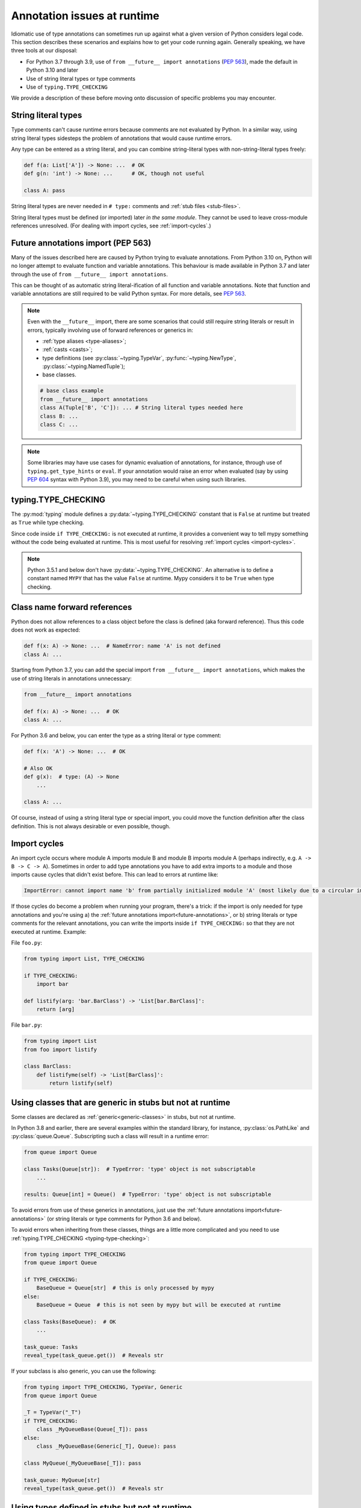 .. _runtime_troubles:

Annotation issues at runtime
============================

Idiomatic use of type annotations can sometimes run up against what a given
version of Python considers legal code. This section describes these scenarios
and explains how to get your code running again. Generally speaking, we have
three tools at our disposal:

* For Python 3.7 through 3.9, use of ``from __future__ import annotations``
  (:pep:`563`), made the default in Python 3.10 and later
* Use of string literal types or type comments
* Use of ``typing.TYPE_CHECKING``

We provide a description of these before moving onto discussion of specific
problems you may encounter.

.. _string-literal-types:

String literal types
--------------------

Type comments can't cause runtime errors because comments are not evaluated by
Python. In a similar way, using string literal types sidesteps the problem of
annotations that would cause runtime errors.

Any type can be entered as a string literal, and you can combine
string-literal types with non-string-literal types freely:

.. code-block:: python

   def f(a: List['A']) -> None: ...  # OK
   def g(n: 'int') -> None: ...      # OK, though not useful

   class A: pass

String literal types are never needed in ``# type:`` comments and :ref:`stub files <stub-files>`.

String literal types must be defined (or imported) later *in the same module*.
They cannot be used to leave cross-module references unresolved.  (For dealing
with import cycles, see :ref:`import-cycles`.)

.. _future-annotations:

Future annotations import (PEP 563)
-----------------------------------

Many of the issues described here are caused by Python trying to evaluate
annotations. From Python 3.10 on, Python will no longer attempt to evaluate
function and variable annotations. This behaviour is made available in Python
3.7 and later through the use of ``from __future__ import annotations``.

This can be thought of as automatic string literal-ification of all function and
variable annotations. Note that function and variable annotations are still
required to be valid Python syntax. For more details, see :pep:`563`.

.. note::

    Even with the ``__future__`` import, there are some scenarios that could
    still require string literals or result in errors, typically involving use
    of forward references or generics in:

    * :ref:`type aliases <type-aliases>`;
    * :ref:`casts <casts>`;
    * type definitions (see :py:class:`~typing.TypeVar`, :py:func:`~typing.NewType`, :py:class:`~typing.NamedTuple`);
    * base classes.

    .. code-block:: python

        # base class example
        from __future__ import annotations
        class A(Tuple['B', 'C']): ... # String literal types needed here
        class B: ...
        class C: ...

.. note::

    Some libraries may have use cases for dynamic evaluation of annotations, for
    instance, through use of ``typing.get_type_hints`` or ``eval``. If your
    annotation would raise an error when evaluated (say by using :pep:`604`
    syntax with Python 3.9), you may need to be careful when using such
    libraries.

.. _typing-type-checking:

typing.TYPE_CHECKING
--------------------

The :py:mod:`typing` module defines a :py:data:`~typing.TYPE_CHECKING` constant
that is ``False`` at runtime but treated as ``True`` while type checking.

Since code inside ``if TYPE_CHECKING:`` is not executed at runtime, it provides
a convenient way to tell mypy something without the code being evaluated at
runtime. This is most useful for resolving :ref:`import cycles <import-cycles>`.

.. note::

   Python 3.5.1 and below don't have :py:data:`~typing.TYPE_CHECKING`. An
   alternative is to define a constant named ``MYPY`` that has the value
   ``False`` at runtime. Mypy considers it to be ``True`` when type checking.

Class name forward references
-----------------------------

Python does not allow references to a class object before the class is
defined (aka forward reference). Thus this code does not work as expected:

.. code-block:: python

   def f(x: A) -> None: ...  # NameError: name 'A' is not defined
   class A: ...

Starting from Python 3.7, you can add the special import ``from __future__ import annotations``,
which makes the use of string literals in annotations unnecessary:

.. code-block:: python

   from __future__ import annotations

   def f(x: A) -> None: ...  # OK
   class A: ...

For Python 3.6 and below, you can enter the type as a string literal or type comment:

.. code-block:: python

   def f(x: 'A') -> None: ...  # OK

   # Also OK
   def g(x):  # type: (A) -> None
       ...

   class A: ...

Of course, instead of using a string literal type or special import, you could move the
function definition after the class definition. This is not always
desirable or even possible, though.

.. _import-cycles:

Import cycles
-------------

An import cycle occurs where module A imports module B and module B
imports module A (perhaps indirectly, e.g. ``A -> B -> C -> A``).
Sometimes in order to add type annotations you have to add extra
imports to a module and those imports cause cycles that didn't exist
before. This can lead to errors at runtime like:

.. code-block::

   ImportError: cannot import name 'b' from partially initialized module 'A' (most likely due to a circular import)

If those cycles do become a problem when running your program, there's a trick:
if the import is only needed for type annotations and you're using a) the
:ref:`future annotations import<future-annotations>`, or b) string literals or type
comments for the relevant annotations, you can write the imports inside ``if
TYPE_CHECKING:`` so that they are not executed at runtime. Example:

File ``foo.py``:

.. code-block:: python

   from typing import List, TYPE_CHECKING

   if TYPE_CHECKING:
       import bar

   def listify(arg: 'bar.BarClass') -> 'List[bar.BarClass]':
       return [arg]

File ``bar.py``:

.. code-block:: python

   from typing import List
   from foo import listify

   class BarClass:
       def listifyme(self) -> 'List[BarClass]':
           return listify(self)

.. _not-generic-runtime:

Using classes that are generic in stubs but not at runtime
----------------------------------------------------------

Some classes are declared as :ref:`generic<generic-classes>` in stubs, but not
at runtime.

In Python 3.8 and earlier, there are several examples within the standard library,
for instance, :py:class:`os.PathLike` and :py:class:`queue.Queue`. Subscripting
such a class will result in a runtime error:

.. code-block:: python

   from queue import Queue

   class Tasks(Queue[str]):  # TypeError: 'type' object is not subscriptable
       ...

   results: Queue[int] = Queue()  # TypeError: 'type' object is not subscriptable

To avoid errors from use of these generics in annotations, just use the
:ref:`future annotations import<future-annotations>` (or string literals or type
comments for Python 3.6 and below).

To avoid errors when inheriting from these classes, things are a little more
complicated and you need to use :ref:`typing.TYPE_CHECKING
<typing-type-checking>`:

.. code-block:: python

   from typing import TYPE_CHECKING
   from queue import Queue

   if TYPE_CHECKING:
       BaseQueue = Queue[str]  # this is only processed by mypy
   else:
       BaseQueue = Queue  # this is not seen by mypy but will be executed at runtime

   class Tasks(BaseQueue):  # OK
       ...

   task_queue: Tasks
   reveal_type(task_queue.get())  # Reveals str

If your subclass is also generic, you can use the following:

.. code-block:: python

   from typing import TYPE_CHECKING, TypeVar, Generic
   from queue import Queue

   _T = TypeVar("_T")
   if TYPE_CHECKING:
       class _MyQueueBase(Queue[_T]): pass
   else:
       class _MyQueueBase(Generic[_T], Queue): pass

   class MyQueue(_MyQueueBase[_T]): pass

   task_queue: MyQueue[str]
   reveal_type(task_queue.get())  # Reveals str


Using types defined in stubs but not at runtime
-----------------------------------------------

Sometimes stubs that you're using may define types you wish to re-use that do
not exist at runtime. Importing these types naively will cause your code to fail
at runtime with ``ImportError`` or ``ModuleNotFoundError``. Similar to previous
sections, these can be dealt with by using :ref:`typing.TYPE_CHECKING
<typing-type-checking>`:

.. code-block:: python

   from typing import TYPE_CHECKING
   if TYPE_CHECKING:
       from _typeshed import SupportsLessThan

.. _generic-builtins:

Using generic builtins
----------------------

Starting with Python 3.9 (:pep:`585`), the type objects of many collections in
the standard library support subscription at runtime. This means that you no
longer have to import the equivalents from :py:mod:`typing`; you can simply use
the built-in collections or those from :py:mod:`collections.abc`:

.. code-block:: python

   from collections.abc import Sequence
   x: list[str]
   y: dict[int, str]
   z: Sequence[str] = x

There is limited support for using this syntax in Python 3.7 and later as well.
If you use ``from __future__ import annotations``, mypy will understand this
syntax in annotations. However, since this will not be supported by the Python
interpreter at runtime, make sure you're aware of the caveats mentioned in the
notes at :ref:`future annotations import<future-annotations>`.

Using X | Y syntax for Unions
-----------------------------

Starting with Python 3.10 (:pep:`604`), you can spell union types as ``x: int |
str``, instead of ``x: typing.Union[int, str]``.

There is limited support for using this syntax in Python 3.7 and later as well.
If you use ``from __future__ import annotations``, mypy will understand this
syntax in annotations, string literal types, type comments and stub files.
However, since this will not be supported by the Python interpreter at runtime
(if evaluated, ``int | str`` will raise ``TypeError: unsupported operand type(s)
for |: 'type' and 'type'``), make sure you're aware of the caveats mentioned in
the notes at :ref:`future annotations import<future-annotations>`.

Using new additions to the typing module
----------------------------------------

You may find yourself wanting to use features added to the :py:mod:`typing`
module in earlier versions of Python than the addition, for example, using any
of ``Literal``, ``Protocol``, ``TypedDict`` with Python 3.6.

The easiest way to do this is to install and use the ``typing_extensions``
package from PyPI for the relevant imports, for example:

.. code-block:: python

   from typing_extensions import Literal
   x: Literal["open", "close"]
